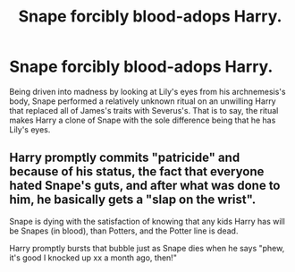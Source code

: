 #+TITLE: Snape forcibly blood-adops Harry.

* Snape forcibly blood-adops Harry.
:PROPERTIES:
:Score: 4
:DateUnix: 1607083526.0
:DateShort: 2020-Dec-04
:FlairText: Prompt
:END:
Being driven into madness by looking at Lily's eyes from his archnemesis's body, Snape performed a relatively unknown ritual on an unwilling Harry that replaced all of James's traits with Severus's. That is to say, the ritual makes Harry a clone of Snape with the sole difference being that he has Lily's eyes.


** Harry promptly commits "patricide" and because of his status, the fact that everyone hated Snape's guts, and after what was done to him, he basically gets a "slap on the wrist".

Snape is dying with the satisfaction of knowing that any kids Harry has will be Snapes (in blood), than Potters, and the Potter line is dead.

Harry promptly bursts that bubble just as Snape dies when he says "phew, it's good I knocked up xx a month ago, then!"
:PROPERTIES:
:Author: MidgardWyrm
:Score: 6
:DateUnix: 1607119722.0
:DateShort: 2020-Dec-05
:END:
